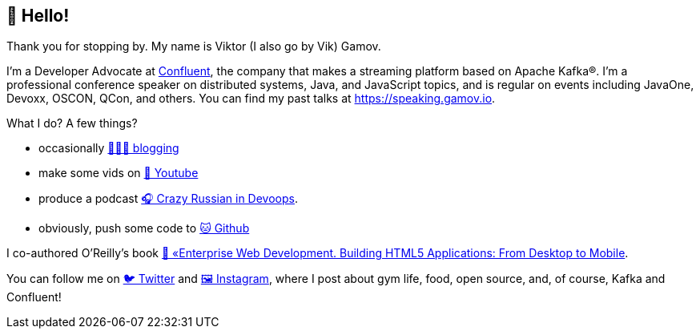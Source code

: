 == 👋 Hello!

Thank you for stopping by.
My name is Viktor (I also go by Vik) Gamov.

I'm a Developer Advocate at http://confluent.io[Confluent], the company that makes a streaming platform based on Apache Kafka®.
I'm a professional conference speaker on distributed systems, Java, and JavaScript topics, and is regular on events including JavaOne, Devoxx, OSCON, QCon, and others. 
You can find my past talks at https://speaking.gamov.io.

What I do?
A few things? 

* occasionally http://gamov.io/posts.html[👨🏼‍💻 blogging]
* make some vids on https://gamov.dev/youtube[🎥 Youtube]
* produce a podcast http://pod.link/crid[🎧 Crazy Russian in Devoops].
* obviously, push some code to https://github.com/gamussa[🐱 Github]

I co-authored O'Reilly's book https://www.oreilly.com/library/view/enterprise-web-development/9781449357023/[📗 «Enterprise Web Development. Building HTML5 Applications: From Desktop to Mobile].

You can follow me on https://twitter.com/gamussa[🐦 Twitter] and https://instagram.com/gamussa[🖼 Instagram], where I post about gym life, food, open source, and, of course, Kafka and Confluent!
